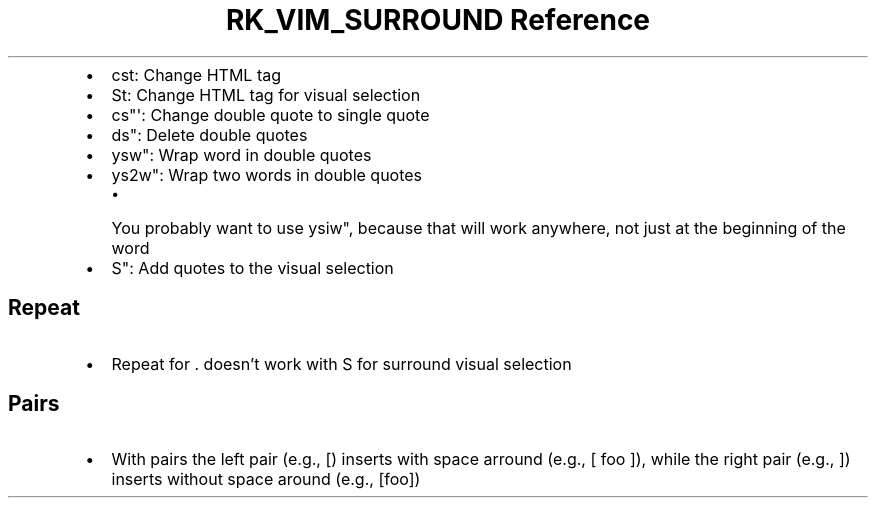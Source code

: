 .\" Automatically generated by Pandoc 3.6
.\"
.TH "RK_VIM_SURROUND Reference" "" "" ""
.IP \[bu] 2
\f[CR]cst\f[R]: Change HTML tag
.IP \[bu] 2
\f[CR]St\f[R]: Change HTML tag for visual selection
.IP \[bu] 2
\f[CR]cs\[dq]\[aq]\f[R]: Change double quote to single quote
.IP \[bu] 2
\f[CR]ds\[dq]\f[R]: Delete double quotes
.IP \[bu] 2
\f[CR]ysw\[dq]\f[R]: Wrap word in double quotes
.IP \[bu] 2
\f[CR]ys2w\[dq]\f[R]: Wrap two words in double quotes
.RS 2
.IP \[bu] 2
You probably want to use \f[CR]ysiw\[dq]\f[R], because that will work
anywhere, not just at the beginning of the word
.RE
.IP \[bu] 2
\f[CR]S\[dq]\f[R]: Add quotes to the visual selection
.SH Repeat
.IP \[bu] 2
Repeat for \f[CR].\f[R] doesn\[cq]t work with \f[CR]S\f[R] for surround
visual selection
.SH Pairs
.IP \[bu] 2
With pairs the left pair (e.g., \f[CR][\f[R]) inserts with space arround
(e.g., \f[CR][ foo ]\f[R]), while the right pair (e.g., \f[CR]]\f[R])
inserts without space around (e.g., \f[CR][foo]\f[R])
